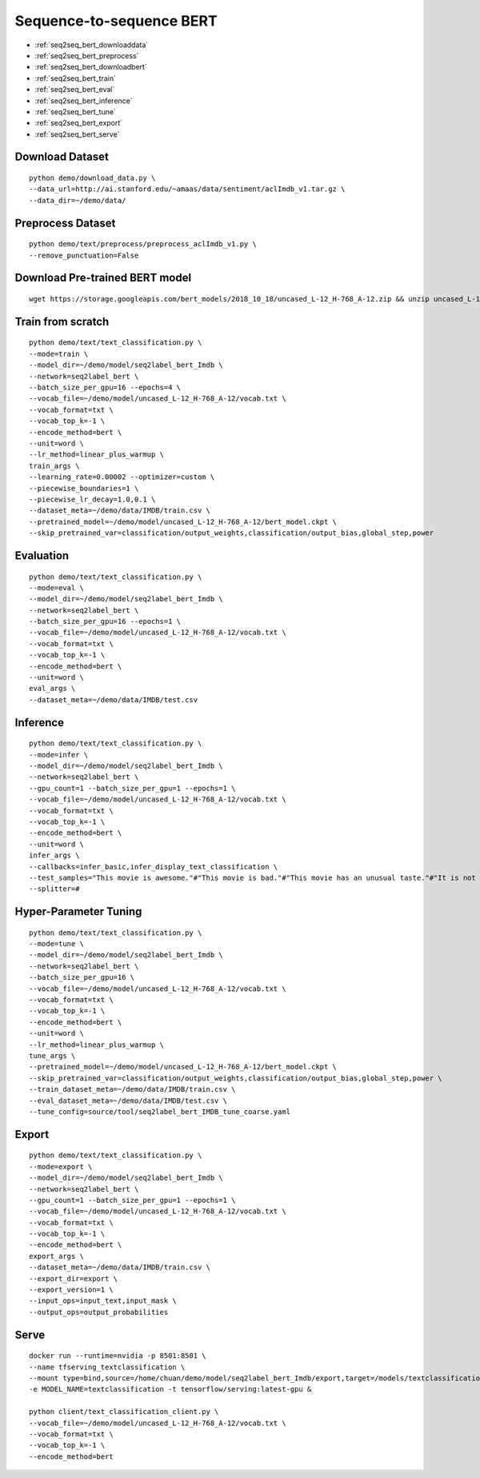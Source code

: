 Sequence-to-sequence BERT
========================================


* :ref:`seq2seq_bert_downloaddata`
* :ref:`seq2seq_bert_preprocess`
* :ref:`seq2seq_bert_downloadbert`
* :ref:`seq2seq_bert_train`
* :ref:`seq2seq_bert_eval`
* :ref:`seq2seq_bert_inference`
* :ref:`seq2seq_bert_tune`
* :ref:`seq2seq_bert_export`
* :ref:`seq2seq_bert_serve`


.. _seq2seq_bert_downloaddata:

Download Dataset
----------------------------------------------

::

  python demo/download_data.py \
  --data_url=http://ai.stanford.edu/~amaas/data/sentiment/aclImdb_v1.tar.gz \
  --data_dir=~/demo/data/

.. _seq2seq_bert_preprocess:

Preprocess Dataset
----------------------------------------------

::

  python demo/text/preprocess/preprocess_aclImdb_v1.py \
  --remove_punctuation=False


.. _seq2seq_bert_downloadbert:

Download Pre-trained BERT model
----------------------------------------------

::

  wget https://storage.googleapis.com/bert_models/2018_10_18/uncased_L-12_H-768_A-12.zip && unzip uncased_L-12_H-768_A-12.zip -d ~/demo/model && rm uncased_L-12_H-768_A-12.zip


.. _seq2seq_bert_train:

Train from scratch
----------------------------------------------

::

  python demo/text/text_classification.py \
  --mode=train \
  --model_dir=~/demo/model/seq2label_bert_Imdb \
  --network=seq2label_bert \
  --batch_size_per_gpu=16 --epochs=4 \
  --vocab_file=~/demo/model/uncased_L-12_H-768_A-12/vocab.txt \
  --vocab_format=txt \
  --vocab_top_k=-1 \
  --encode_method=bert \
  --unit=word \
  --lr_method=linear_plus_warmup \
  train_args \
  --learning_rate=0.00002 --optimizer=custom \
  --piecewise_boundaries=1 \
  --piecewise_lr_decay=1.0,0.1 \
  --dataset_meta=~/demo/data/IMDB/train.csv \
  --pretrained_model=~/demo/model/uncased_L-12_H-768_A-12/bert_model.ckpt \
  --skip_pretrained_var=classification/output_weights,classification/output_bias,global_step,power


.. _seq2seq_bert_eval:

Evaluation
----------------------------------------------

::

  python demo/text/text_classification.py \
  --mode=eval \
  --model_dir=~/demo/model/seq2label_bert_Imdb \
  --network=seq2label_bert \
  --batch_size_per_gpu=16 --epochs=1 \
  --vocab_file=~/demo/model/uncased_L-12_H-768_A-12/vocab.txt \
  --vocab_format=txt \
  --vocab_top_k=-1 \
  --encode_method=bert \
  --unit=word \
  eval_args \
  --dataset_meta=~/demo/data/IMDB/test.csv

.. _seq2seq_bert_inference:

Inference
---------------------

::

  python demo/text/text_classification.py \
  --mode=infer \
  --model_dir=~/demo/model/seq2label_bert_Imdb \
  --network=seq2label_bert \
  --gpu_count=1 --batch_size_per_gpu=1 --epochs=1 \
  --vocab_file=~/demo/model/uncased_L-12_H-768_A-12/vocab.txt \
  --vocab_format=txt \
  --vocab_top_k=-1 \
  --encode_method=bert \
  --unit=word \
  infer_args \
  --callbacks=infer_basic,infer_display_text_classification \
  --test_samples="This movie is awesome."#"This movie is bad."#"This movie has an unusual taste."#"It is not clear what this movie is about."#"This is not a very good movie."#"I saw this at the premier at TIFF and was thrilled to learn the story is about a real friendship." \
  --splitter=#


.. _seq2seq_bert_tune:

Hyper-Parameter Tuning
---------------------------------

::

  python demo/text/text_classification.py \
  --mode=tune \
  --model_dir=~/demo/model/seq2label_bert_Imdb \
  --network=seq2label_bert \
  --batch_size_per_gpu=16 \
  --vocab_file=~/demo/model/uncased_L-12_H-768_A-12/vocab.txt \
  --vocab_format=txt \
  --vocab_top_k=-1 \
  --encode_method=bert \
  --unit=word \
  --lr_method=linear_plus_warmup \
  tune_args \
  --pretrained_model=~/demo/model/uncased_L-12_H-768_A-12/bert_model.ckpt \
  --skip_pretrained_var=classification/output_weights,classification/output_bias,global_step,power \
  --train_dataset_meta=~/demo/data/IMDB/train.csv \
  --eval_dataset_meta=~/demo/data/IMDB/test.csv \
  --tune_config=source/tool/seq2label_bert_IMDB_tune_coarse.yaml

.. _seq2seq_bert_export:

Export
---------------------------

::

  python demo/text/text_classification.py \
  --mode=export \
  --model_dir=~/demo/model/seq2label_bert_Imdb \
  --network=seq2label_bert \
  --gpu_count=1 --batch_size_per_gpu=1 --epochs=1 \
  --vocab_file=~/demo/model/uncased_L-12_H-768_A-12/vocab.txt \
  --vocab_format=txt \
  --vocab_top_k=-1 \
  --encode_method=bert \
  export_args \
  --dataset_meta=~/demo/data/IMDB/train.csv \
  --export_dir=export \
  --export_version=1 \
  --input_ops=input_text,input_mask \
  --output_ops=output_probabilities


.. _seq2seq_bert_serve:

Serve
---------------------------

::

  docker run --runtime=nvidia -p 8501:8501 \
  --name tfserving_textclassification \
  --mount type=bind,source=/home/chuan/demo/model/seq2label_bert_Imdb/export,target=/models/textclassification \
  -e MODEL_NAME=textclassification -t tensorflow/serving:latest-gpu &

  python client/text_classification_client.py \
  --vocab_file=~/demo/model/uncased_L-12_H-768_A-12/vocab.txt \
  --vocab_format=txt \
  --vocab_top_k=-1 \
  --encode_method=bert